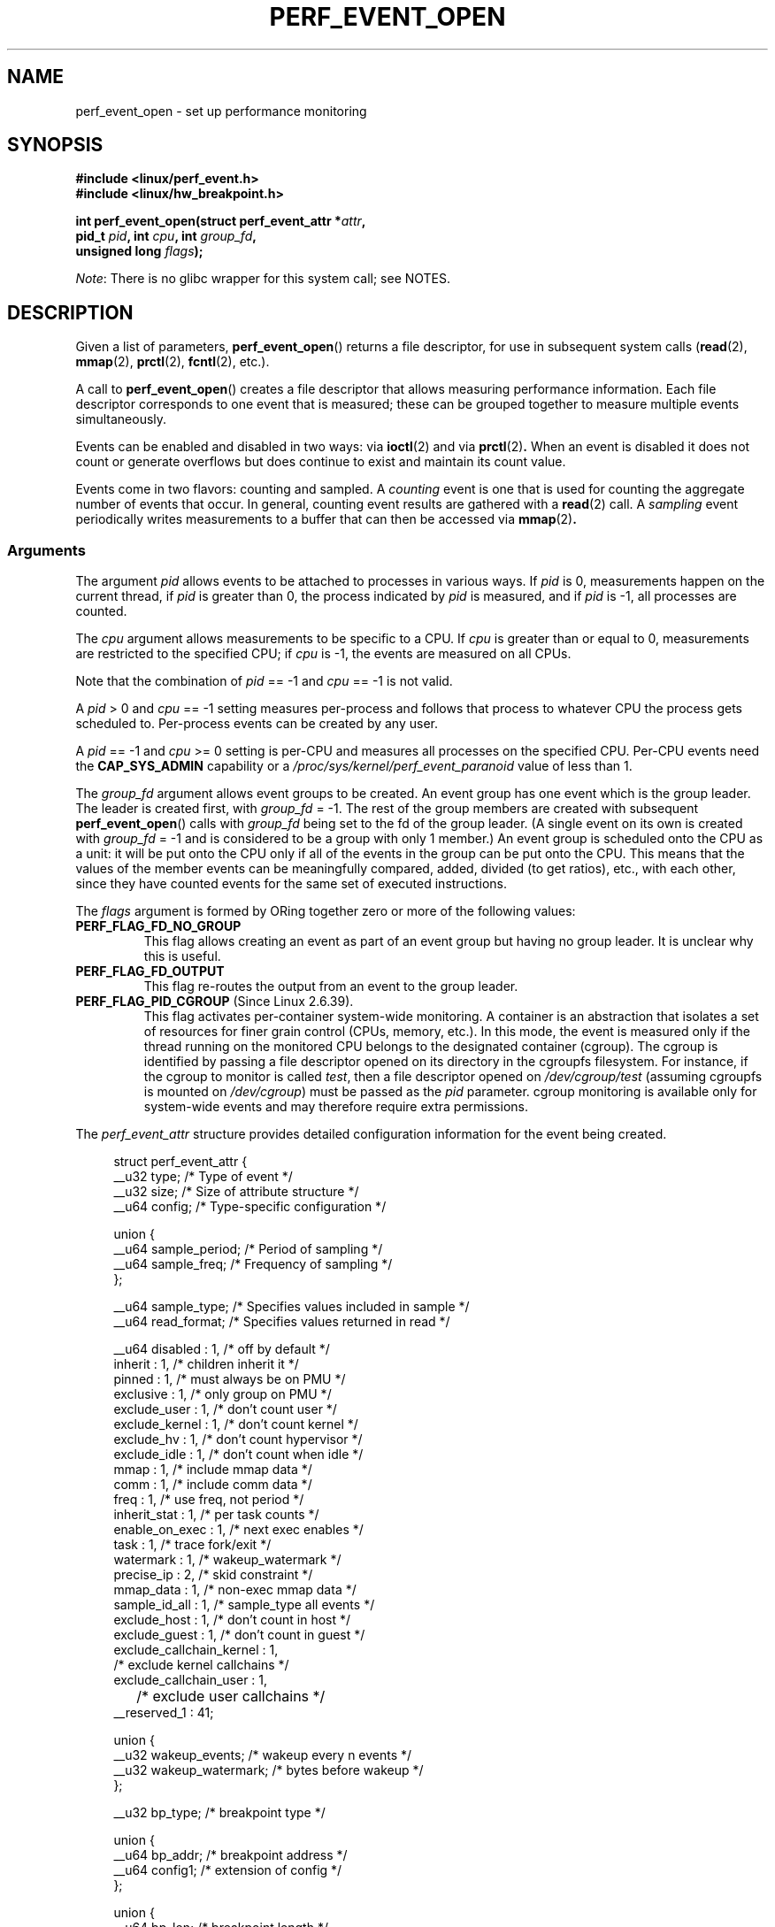 .\" Copyright (c) 2012, Vincent Weaver
.\"
.\" %%%LICENSE_START(GPLv2+_DOC_FULL)
.\" This is free documentation; you can redistribute it and/or
.\" modify it under the terms of the GNU General Public License as
.\" published by the Free Software Foundation; either version 2 of
.\" the License, or (at your option) any later version.
.\"
.\" The GNU General Public License's references to "object code"
.\" and "executables" are to be interpreted as the output of any
.\" document formatting or typesetting system, including
.\" intermediate and printed output.
.\"
.\" This manual is distributed in the hope that it will be useful,
.\" but WITHOUT ANY WARRANTY; without even the implied warranty of
.\" MERCHANTABILITY or FITNESS FOR A PARTICULAR PURPOSE.  See the
.\" GNU General Public License for more details.
.\"
.\" You should have received a copy of the GNU General Public
.\" License along with this manual; if not, see
.\" <http://www.gnu.org/licenses/>.
.\" %%%LICENSE_END
.\"
.\" This document is based on the perf_event.h header file, the
.\" tools/perf/design.txt file, and a lot of bitter experience.
.\"
.TH PERF_EVENT_OPEN 2 2013-09-13 "Linux" "Linux Programmer's Manual"
.SH NAME
perf_event_open \- set up performance monitoring
.SH SYNOPSIS
.nf
.B #include <linux/perf_event.h>
.B #include <linux/hw_breakpoint.h>
.sp
.BI "int perf_event_open(struct perf_event_attr *" attr ,
.BI "                    pid_t " pid ", int " cpu ", int " group_fd ,
.BI "                    unsigned long " flags  );
.fi

.IR Note :
There is no glibc wrapper for this system call; see NOTES.
.SH DESCRIPTION
Given a list of parameters,
.BR perf_event_open ()
returns a file descriptor, for use in subsequent system calls
.RB ( read "(2), " mmap "(2), " prctl "(2), " fcntl "(2), etc.)."
.PP
A call to
.BR perf_event_open ()
creates a file descriptor that allows measuring performance
information.
Each file descriptor corresponds to one
event that is measured; these can be grouped together
to measure multiple events simultaneously.
.PP
Events can be enabled and disabled in two ways: via
.BR ioctl (2)
and via
.BR prctl (2) .
When an event is disabled it does not count or generate overflows but does
continue to exist and maintain its count value.
.PP
Events come in two flavors: counting and sampled.
A
.I counting
event is one that is used for counting the aggregate number of events
that occur.
In general, counting event results are gathered with a
.BR read (2)
call.
A
.I sampling
event periodically writes measurements to a buffer that can then
be accessed via
.BR  mmap (2) .
.SS Arguments
.P
The argument
.I pid
allows events to be attached to processes in various ways.
If
.I pid
is 0, measurements happen on the current thread, if
.I pid
is greater than 0, the process indicated by
.I pid
is measured, and if
.I pid
is \-1, all processes are counted.

The
.I cpu
argument allows measurements to be specific to a CPU.
If
.I cpu
is greater than or equal to 0,
measurements are restricted to the specified CPU;
if
.I cpu
is \-1, the events are measured on all CPUs.
.P
Note that the combination of
.IR pid " == \-1"
and
.IR cpu " == \-1"
is not valid.
.P
A
.IR pid " > 0"
and
.IR cpu " == \-1"
setting measures per-process and follows that process to whatever CPU the
process gets scheduled to.
Per-process events can be created by any user.
.P
A
.IR pid " == \-1"
and
.IR cpu " >= 0"
setting is per-CPU and measures all processes on the specified CPU.
Per-CPU events need the
.B CAP_SYS_ADMIN
capability or a
.I /proc/sys/kernel/perf_event_paranoid
value of less than 1.
.P
The
.I group_fd
argument allows event groups to be created.
An event group has one event which is the group leader.
The leader is created first, with
.IR group_fd " = \-1."
The rest of the group members are created with subsequent
.BR perf_event_open ()
calls with
.IR group_fd
being set to the fd of the group leader.
(A single event on its own is created with
.IR group_fd " = \-1"
and is considered to be a group with only 1 member.)
An event group is scheduled onto the CPU as a unit: it will
be put onto the CPU only if all of the events in the group can be put onto
the CPU.
This means that the values of the member events can be
meaningfully compared, added, divided (to get ratios), etc., with each
other, since they have counted events for the same set of executed
instructions.
.P
The
.I flags
argument is formed by ORing together zero or more of the following values:
.TP
.BR PERF_FLAG_FD_NO_GROUP
.\" FIXME The following sentence is unclear
This flag allows creating an event as part of an event group but
having no group leader.
It is unclear why this is useful.
.\" FIXME So, why is it useful?
.TP
.BR PERF_FLAG_FD_OUTPUT
This flag re-routes the output from an event to the group leader.
.TP
.BR PERF_FLAG_PID_CGROUP " (Since Linux 2.6.39)."
This flag activates per-container system-wide monitoring.
A container
is an abstraction that isolates a set of resources for finer grain
control (CPUs, memory, etc.).
In this mode, the event is measured
only if the thread running on the monitored CPU belongs to the designated
container (cgroup).
The cgroup is identified by passing a file descriptor
opened on its directory in the cgroupfs filesystem.
For instance, if the
cgroup to monitor is called
.IR test ,
then a file descriptor opened on
.I /dev/cgroup/test
(assuming cgroupfs is mounted on
.IR /dev/cgroup )
must be passed as the
.I pid
parameter.
cgroup monitoring is available only
for system-wide events and may therefore require extra permissions.
.P
The
.I perf_event_attr
structure provides detailed configuration information
for the event being created.

.in +4n
.nf
struct perf_event_attr {
    __u32     type;         /* Type of event */
    __u32     size;         /* Size of attribute structure */
    __u64     config;       /* Type-specific configuration */

    union {
        __u64 sample_period;    /* Period of sampling */
        __u64 sample_freq;      /* Frequency of sampling */
    };

    __u64     sample_type;  /* Specifies values included in sample */
    __u64     read_format;  /* Specifies values returned in read */

    __u64     disabled       : 1,   /* off by default */
              inherit        : 1,   /* children inherit it */
              pinned         : 1,   /* must always be on PMU */
              exclusive      : 1,   /* only group on PMU */
              exclude_user   : 1,   /* don't count user */
              exclude_kernel : 1,   /* don't count kernel */
              exclude_hv     : 1,   /* don't count hypervisor */
              exclude_idle   : 1,   /* don't count when idle */
              mmap           : 1,   /* include mmap data */
              comm           : 1,   /* include comm data */
              freq           : 1,   /* use freq, not period */
              inherit_stat   : 1,   /* per task counts */
              enable_on_exec : 1,   /* next exec enables */
              task           : 1,   /* trace fork/exit */
              watermark      : 1,   /* wakeup_watermark */
              precise_ip     : 2,   /* skid constraint */
              mmap_data      : 1,   /* non-exec mmap data */
              sample_id_all  : 1,   /* sample_type all events */
              exclude_host   : 1,   /* don't count in host */
              exclude_guest  : 1,   /* don't count in guest */
              exclude_callchain_kernel : 1,
                                    /* exclude kernel callchains */
              exclude_callchain_user   : 1,
	                            /* exclude user callchains */
              __reserved_1   : 41;

    union {
        __u32 wakeup_events;    /* wakeup every n events */
        __u32 wakeup_watermark; /* bytes before wakeup */
    };

    __u32     bp_type;          /* breakpoint type */

    union {
        __u64 bp_addr;          /* breakpoint address */
        __u64 config1;          /* extension of config */
    };

    union {
        __u64 bp_len;           /* breakpoint length */
        __u64 config2;          /* extension of config1 */
    };
    __u64   branch_sample_type; /* enum perf_branch_sample_type */
    __u64   sample_regs_user;   /* user regs to dump on samples */
    __u32   sample_stack_user;  /* size of stack to dump on
                                   samples */
    __u32   __reserved_2;       /* Align to u64 */

};
.fi
.in

The fields of the
.I perf_event_attr
structure are described in more detail below:
.TP
.I type
This field specifies the overall event type.
It has one of the following values:
.RS
.TP
.B PERF_TYPE_HARDWARE
This indicates one of the "generalized" hardware events provided
by the kernel.
See the
.I config
field definition for more details.
.TP
.B PERF_TYPE_SOFTWARE
This indicates one of the software-defined events provided by the kernel
(even if no hardware support is available).
.TP
.B PERF_TYPE_TRACEPOINT
This indicates a tracepoint
provided by the kernel tracepoint infrastructure.
.TP
.B PERF_TYPE_HW_CACHE
This indicates a hardware cache event.
This has a special encoding, described in the
.I config
field definition.
.TP
.B PERF_TYPE_RAW
This indicates a "raw" implementation-specific event in the
.IR config " field."
.TP
.BR PERF_TYPE_BREAKPOINT " (Since Linux 2.6.33)"
This indicates a hardware breakpoint as provided by the CPU.
Breakpoints can be read/write accesses to an address as well as
execution of an instruction address.
.TP
.RB "dynamic PMU"
Since Linux 2.6.39,
.BR perf_event_open ()
can support multiple PMUs.
To enable this, a value exported by the kernel can be used in the
.I type
field to indicate which PMU to use.
The value to use can be found in the sysfs filesystem:
there is a subdirectory per PMU instance under
.IR /sys/bus/event_source/devices .
In each sub-directory there is a
.I type
file whose content is an integer that can be used in the
.I type
field.
For instance,
.I /sys/bus/event_source/devices/cpu/type
contains the value for the core CPU PMU, which is usually 4.
.RE
.TP
.I "size"
The size of the
.I perf_event_attr
structure for forward/backward compatibility.
Set this using
.I sizeof(struct perf_event_attr)
to allow the kernel to see
the struct size at the time of compilation.

The related define
.B PERF_ATTR_SIZE_VER0
is set to 64; this was the size of the first published struct.
.B PERF_ATTR_SIZE_VER1
is 72, corresponding to the addition of breakpoints in Linux 2.6.33.
.B PERF_ATTR_SIZE_VER2
is 80 corresponding to the addition of branch sampling in Linux 3.4.
.B PERF_ATR_SIZE_VER3
is 96 corresponding to the addition
of
.I sample_regs_user
and
.I sample_stack_user
in Linux 3.7.
.TP
.I "config"
This specifies which event you want, in conjunction with
the
.I type
field.
The
.IR config1 " and " config2
fields are also taken into account in cases where 64 bits is not
enough to fully specify the event.
The encoding of these fields are event dependent.

The most significant bit (bit 63) of
.I config
signifies CPU-specific (raw) counter configuration data;
if the most significant bit is unset, the next 7 bits are an event
type and the rest of the bits are the event identifier.

There are various ways to set the
.I config
field that are dependent on the value of the previously
described
.I type
field.
What follows are various possible settings for
.I config
separated out by
.IR type .

If
.I type
is
.BR PERF_TYPE_HARDWARE ,
we are measuring one of the generalized hardware CPU events.
Not all of these are available on all platforms.
Set
.I config
to one of the following:
.RS 12
.TP
.B PERF_COUNT_HW_CPU_CYCLES
Total cycles.
Be wary of what happens during CPU frequency scaling.
.TP
.B PERF_COUNT_HW_INSTRUCTIONS
Retired instructions.
Be careful, these can be affected by various
issues, most notably hardware interrupt counts.
.TP
.B PERF_COUNT_HW_CACHE_REFERENCES
Cache accesses.
Usually this indicates Last Level Cache accesses but this may
vary depending on your CPU.
This may include prefetches and coherency messages; again this
depends on the design of your CPU.
.TP
.B PERF_COUNT_HW_CACHE_MISSES
Cache misses.
Usually this indicates Last Level Cache misses; this is intended to be
used in conjunction with the
.B PERF_COUNT_HW_CACHE_REFERENCES
event to calculate cache miss rates.
.TP
.B PERF_COUNT_HW_BRANCH_INSTRUCTIONS
Retired branch instructions.
Prior to Linux 2.6.34, this used
the wrong event on AMD processors.
.TP
.B PERF_COUNT_HW_BRANCH_MISSES
Mispredicted branch instructions.
.TP
.B PERF_COUNT_HW_BUS_CYCLES
Bus cycles, which can be different from total cycles.
.TP
.BR PERF_COUNT_HW_STALLED_CYCLES_FRONTEND " (Since Linux 3.0)"
Stalled cycles during issue.
.TP
.BR PERF_COUNT_HW_STALLED_CYCLES_BACKEND  " (Since Linux 3.0)"
Stalled cycles during retirement.
.TP
.BR PERF_COUNT_HW_REF_CPU_CYCLES  " (Since Linux 3.3)"
Total cycles; not affected by CPU frequency scaling.
.RE
.IP
If
.I type
is
.BR PERF_TYPE_SOFTWARE ,
we are measuring software events provided by the kernel.
Set
.I config
to one of the following:
.RS 12
.TP
.B PERF_COUNT_SW_CPU_CLOCK
This reports the CPU clock, a high-resolution per-CPU timer.
.TP
.B PERF_COUNT_SW_TASK_CLOCK
This reports a clock count specific to the task that is running.
.TP
.B PERF_COUNT_SW_PAGE_FAULTS
This reports the number of page faults.
.TP
.B PERF_COUNT_SW_CONTEXT_SWITCHES
This counts context switches.
Until Linux 2.6.34, these were all reported as user-space
events, after that they are reported as happening in the kernel.
.TP
.B PERF_COUNT_SW_CPU_MIGRATIONS
This reports the number of times the process
has migrated to a new CPU.
.TP
.B PERF_COUNT_SW_PAGE_FAULTS_MIN
This counts the number of minor page faults.
These did not require disk I/O to handle.
.TP
.B PERF_COUNT_SW_PAGE_FAULTS_MAJ
This counts the number of major page faults.
These required disk I/O to handle.
.TP
.BR PERF_COUNT_SW_ALIGNMENT_FAULTS " (Since Linux 2.6.33)"
This counts the number of alignment faults.
These happen when unaligned memory accesses happen; the kernel
can handle these but it reduces performance.
This happens only on some architectures (never on x86).
.TP
.BR PERF_COUNT_SW_EMULATION_FAULTS " (Since Linux 2.6.33)"
This counts the number of emulation faults.
The kernel sometimes traps on unimplemented instructions
and emulates them for user space.
This can negatively impact performance.
.RE

.RS
If
.I type
is
.BR PERF_TYPE_TRACEPOINT ,
then we are measuring kernel tracepoints.
The value to use in
.I config
can be obtained from under debugfs
.I tracing/events/*/*/id
if ftrace is enabled in the kernel.
.RE

.RS
If
.I type
is
.BR PERF_TYPE_HW_CACHE ,
then we are measuring a hardware CPU cache event.
To calculate the appropriate
.I config
value use the following equation:
.RS 4
.nf

    (perf_hw_cache_id) | (perf_hw_cache_op_id << 8) |
    (perf_hw_cache_op_result_id << 16)
.fi
.P
where
.I perf_hw_cache_id
is one of:
.RS 4
.TP
.B PERF_COUNT_HW_CACHE_L1D
for measuring Level 1 Data Cache
.TP
.B PERF_COUNT_HW_CACHE_L1I
for measuring Level 1 Instruction Cache
.TP
.B PERF_COUNT_HW_CACHE_LL
for measuring Last-Level Cache
.TP
.B PERF_COUNT_HW_CACHE_DTLB
for measuring the Data TLB
.TP
.B PERF_COUNT_HW_CACHE_ITLB
for measuring the Instruction TLB
.TP
.B PERF_COUNT_HW_CACHE_BPU
for measuring the branch prediction unit
.TP
.BR PERF_COUNT_HW_CACHE_NODE " (Since Linux 3.0)"
for measuring local memory accesses
.RE
.P
and
.I perf_hw_cache_op_id
is one of
.RS 4
.TP
.B PERF_COUNT_HW_CACHE_OP_READ
for read accesses
.TP
.B PERF_COUNT_HW_CACHE_OP_WRITE
for write accesses
.TP
.B PERF_COUNT_HW_CACHE_OP_PREFETCH
for prefetch accesses
.RE
.P
and
.I perf_hw_cache_op_result_id
is one of
.RS 4
.TP
.B PERF_COUNT_HW_CACHE_RESULT_ACCESS
to measure accesses
.TP
.B PERF_COUNT_HW_CACHE_RESULT_MISS
to measure misses
.RE
.RE

If
.I type
is
.BR PERF_TYPE_RAW ,
then a custom "raw"
.I config
value is needed.
Most CPUs support events that are not covered by the "generalized" events.
These are implementation defined; see your CPU manual (for example
the Intel Volume 3B documentation or the AMD BIOS and Kernel Developer
Guide).
The libpfm4 library can be used to translate from the name in the
architectural manuals to the raw hex value
.BR perf_event_open ()
expects in this field.

If
.I type
is
.BR PERF_TYPE_BREAKPOINT ,
then leave
.I config
set to zero.
Its parameters are set in other places.
.RE
.TP
.IR sample_period ", " sample_freq
A "sampling" counter is one that generates an interrupt
every N events, where N is given by
.IR sample_period .
A sampling counter has
.IR sample_period " > 0."
When an overflow interrupt occurs, requested data is recorded
in the mmap buffer.
The
.I sample_type
field controls what data is recorded on each interrupt.

.I sample_freq
can be used if you wish to use frequency rather than period.
In this case you set the
.I freq
flag.
The kernel will adjust the sampling period
to try and achieve the desired rate.
The rate of adjustment is a
timer tick.
.TP
.I "sample_type"
The various bits in this field specify which values to include
in the sample.
They will be recorded in a ring-buffer,
which is available to user space using
.BR mmap (2).
The order in which the values are saved in the
sample are documented in the MMAP Layout subsection below;
it is not the
.I "enum perf_event_sample_format"
order.
.RS
.TP
.B PERF_SAMPLE_IP
Records instruction pointer.
.TP
.B PERF_SAMPLE_TID
Records the process and thread IDs.
.TP
.B PERF_SAMPLE_TIME
Records a timestamp.
.TP
.B PERF_SAMPLE_ADDR
Records an address, if applicable.
.TP
.B PERF_SAMPLE_READ
Record counter values for all events in a group, not just the group leader.
.TP
.B PERF_SAMPLE_CALLCHAIN
Records the callchain (stack backtrace).
.TP
.B PERF_SAMPLE_ID
Records a unique ID for the opened event's group leader.
.TP
.B PERF_SAMPLE_CPU
Records CPU number.
.TP
.B PERF_SAMPLE_PERIOD
Records the current sampling period.
.TP
.B PERF_SAMPLE_STREAM_ID
Records a unique ID for the opened event.
Unlike
.B PERF_SAMPLE_ID
the actual ID is returned, not the group leader.
This ID is the same as the one returned by PERF_FORMAT_ID.
.TP
.B PERF_SAMPLE_RAW
Records additional data, if applicable.
Usually returned by tracepoint events.
.TP
.BR PERF_SAMPLE_BRANCH_STACK " (Since Linux 3.4)"
This provides a record of recent branches, as provided
by CPU branch sampling hardware (such as Intel Last Branch Record).
Not all hardware supports this feature.

See the
.I branch_sample_type
field for how to filter which branches are reported.
.TP
.BR PERF_SAMPLE_REGS_USER " (Since Linux 3.7)"
Records the current user-level CPU register state
(the values in the process before the kernel was called).
.TP
.BR PERF_SAMPLE_STACK_USER " (Since Linux 3.7)"
Records the user level stack, allowing stack unwinding.
.TP
.BR PERF_SAMPLE_WEIGHT " (Since Linux 3.10)"
Records a hardware provided weight value that expresses how
costly the sampled event was.
This allows the hardware to highlight expensive events in
a profile.
.TP
.BR PERF_SAMPLE_DATA_SRC " (Since Linux 3.10)"
Records the data source: where in the memory hierarchy
the data associated with the sampled instruction came from.
This is only available if the underlying hardware
supports this feature.
.RE
.TP
.IR "read_format"
This field specifies the format of the data returned by
.BR read (2)
on a
.BR perf_event_open ()
file descriptor.
.RS
.TP
.B PERF_FORMAT_TOTAL_TIME_ENABLED
Adds the 64-bit
.I time_enabled
field.
This can be used to calculate estimated totals if
the PMU is overcommitted and multiplexing is happening.
.TP
.B PERF_FORMAT_TOTAL_TIME_RUNNING
Adds the 64-bit
.I time_running
field.
This can be used to calculate estimated totals if
the PMU is overcommitted and  multiplexing is happening.
.TP
.B PERF_FORMAT_ID
Adds a 64-bit unique value that corresponds to the event group.
.TP
.B PERF_FORMAT_GROUP
Allows all counter values in an event group to be read with one read.
.RE
.TP
.IR "disabled"
The
.I disabled
bit specifies whether the counter starts out disabled or enabled.
If disabled, the event can later be enabled by
.BR ioctl (2),
.BR prctl (2),
or
.IR enable_on_exec .
.TP
.IR "inherit"
The
.I inherit
bit specifies that this counter should count events of child
tasks as well as the task specified.
This applies only to new children, not to any existing children at
the time the counter is created (nor to any new children of
existing children).

Inherit does not work for some combinations of
.IR read_format s,
such as
.BR PERF_FORMAT_GROUP .
.TP
.IR "pinned"
The
.I pinned
bit specifies that the counter should always be on the CPU if at all
possible.
It applies only to hardware counters and only to group leaders.
If a pinned counter cannot be put onto the CPU (e.g., because there are
not enough hardware counters or because of a conflict with some other
event), then the counter goes into an 'error' state, where reads
return end-of-file (i.e.,
.BR read (2)
returns 0) until the counter is subsequently enabled or disabled.
.TP
.IR "exclusive"
The
.I exclusive
bit specifies that when this counter's group is on the CPU,
it should be the only group using the CPU's counters.
In the future this may allow monitoring programs to
support PMU features that need to run alone so that they do not
disrupt other hardware counters.
.TP
.IR "exclude_user"
If this bit is set, the count excludes events that happen in user space.
.TP
.IR "exclude_kernel"
If this bit is set, the count excludes events that happen in kernel-space.
.TP
.IR "exclude_hv"
If this bit is set, the count excludes events that happen in the
hypervisor.
This is mainly for PMUs that have built-in support for handling this
(such as POWER).
Extra support is needed for handling hypervisor measurements on most
machines.
.TP
.IR "exclude_idle"
If set, don't count when the CPU is idle.
.TP
.IR "mmap"
The
.I mmap
bit enables recording of exec mmap events.
.TP
.IR "comm"
The
.I comm
bit enables tracking of process command name as modified by the
.IR exec (2)
and
.IR prctl (PR_SET_NAME)
system calls.
Unfortunately for tools,
there is no way to distinguish one system call versus the other.
.TP
.IR "freq"
If this bit is set, then
.I sample_frequency
not
.I sample_period
is used when setting up the sampling interval.
.TP
.IR "inherit_stat"
This bit enables saving of event counts on context switch for
inherited tasks.
This is meaningful only if the
.I inherit
field is set.
.TP
.IR "enable_on_exec"
If this bit is set, a counter is automatically
enabled after a call to
.BR exec (2).
.TP
.IR "task"
If this bit is set, then
fork/exit notifications are included in the ring buffer.
.TP
.IR "watermark"
If set, have a sampling interrupt happen when we cross the
.I wakeup_watermark
boundary.
Otherwise interrupts happen after
.I wakeup_events
samples.
.TP
.IR "precise_ip" " (Since Linux 2.6.35)"
This controls the amount of skid.
Skid is how many instructions
execute between an event of interest happening and the kernel
being able to stop and record the event.
Smaller skid is
better and allows more accurate reporting of which events
correspond to which instructions, but hardware is often limited
with how small this can be.

The values of this are the following:
.RS
.TP
0 -
.B SAMPLE_IP
can have arbitrary skid.
.TP
1 -
.B SAMPLE_IP
must have constant skid.
.TP
2 -
.B SAMPLE_IP
requested to have 0 skid.
.TP
3 -
.B SAMPLE_IP
must have 0 skid.
See also
.BR PERF_RECORD_MISC_EXACT_IP .
.RE
.TP
.IR "mmap_data" " (Since Linux 2.6.36)"
The counterpart of the
.I mmap
field, but enables including data mmap events
in the ring-buffer.
.TP
.IR "sample_id_all" " (Since Linux 2.6.38)"
If set, then TID, TIME, ID, CPU, and STREAM_ID can
additionally be included in
.RB non- PERF_RECORD_SAMPLE s
if the corresponding
.I sample_type
is selected.
.TP
.IR "exclude_host" " (Since Linux 3.2)"
Do not measure time spent in VM host.
.TP
.IR "exclude_guest" " (Since Linux 3.2)"
Do not measure time spent in VM guest.
.TP
.IR "exclude_callchain_kernel" " (Since Linux 3.7)"
Do not include kernel callchains.
.TP
.IR "exclude_callchain_user" " (Since Linux 3.7)"
Do not include user callchains.
.TP
.IR "wakeup_events" ", " "wakeup_watermark"
This union sets how many samples
.RI ( wakeup_events )
or bytes
.RI ( wakeup_watermark )
happen before an overflow signal happens.
Which one is used is selected by the
.I watermark
bitflag.

.I wakeup_events
only counts
.B PERF_RECORD_SAMPLE
record types.
To  receive a signal for every incoming
.B PERF_RECORD
type set
.I wakeup_watermark
to 1.
.TP
.IR "bp_type" " (Since Linux 2.6.33)"
This chooses the breakpoint type.
It is one of:
.RS
.TP
.BR HW_BREAKPOINT_EMPTY
No breakpoint.
.TP
.BR HW_BREAKPOINT_R
Count when we read the memory location.
.TP
.BR HW_BREAKPOINT_W
Count when we write the memory location.
.TP
.BR HW_BREAKPOINT_RW
Count when we read or write the memory location.
.TP
.BR HW_BREAKPOINT_X
Count when we execute code at the memory location.
.LP
The values can be combined via a bitwise or, but the
combination of
.B HW_BREAKPOINT_R
or
.B HW_BREAKPOINT_W
with
.B HW_BREAKPOINT_X
is not allowed.
.RE
.TP
.IR "bp_addr" " (Since Linux 2.6.33)"
.I bp_addr
address of the breakpoint.
For execution breakpoints this is the memory address of the instruction
of interest; for read and write breakpoints it is the memory address
of the memory location of interest.
.TP
.IR "config1" " (Since Linux 2.6.39)"
.I config1
is used for setting events that need an extra register or otherwise
do not fit in the regular config field.
Raw OFFCORE_EVENTS on Nehalem/Westmere/SandyBridge use this field
on 3.3 and later kernels.
.TP
.IR "bp_len" " (Since Linux 2.6.33)"
.I bp_len
is the length of the breakpoint being measured if
.I type
is
.BR PERF_TYPE_BREAKPOINT .
Options are
.BR HW_BREAKPOINT_LEN_1 ,
.BR HW_BREAKPOINT_LEN_2 ,
.BR HW_BREAKPOINT_LEN_4 ,
.BR HW_BREAKPOINT_LEN_8 .
For an execution breakpoint, set this to
.IR sizeof(long) .
.TP
.IR "config2" " (Since Linux 2.6.39)"

.I config2
is a further extension of the
.I config1
field.
.TP
.IR "branch_sample_type" " (Since Linux 3.4)"
If
.B PERF_SAMPLE_BRANCH_STACK
is enabled, then this specifies what branches to include
in the branch record.

The first part of the value is the privilege level, which
is a combination of one of the following values.
If the user does not set privilege level explicitly, the kernel
will use the event's privilege level.
Event and branch privilege levels do not have to match.
.RS
.TP
.B PERF_SAMPLE_BRANCH_USER
Branch target is in user space.
.TP
.B PERF_SAMPLE_BRANCH_KERNEL
Branch target is in kernel space.
.TP
.B PERF_SAMPLE_BRANCH_HV
Branch target is in hypervisor.
.TP
.B PERF_SAMPLE_BRANCH_PLM_ALL
A convenience value that is the three preceding values ORed together.

.P
In addition to the privilege value, at least one or more of the
following bits must be set.

.TP
.B PERF_SAMPLE_BRANCH_ANY
Any branch type.
.TP
.B PERF_SAMPLE_BRANCH_ANY_CALL
Any call branch.
.TP
.B PERF_SAMPLE_BRANCH_ANY_RETURN
Any return branch.
.TP
.B PERF_SAMPLE_BRANCH_IND_CALL
Indirect calls.
.TP
.BR PERF_SAMPLE_BRANCH_ABORT_TX " (Since Linux 3.11)"
Transactional memory aborts.
.TP
.BR PERF_SAMPLE_BRANCH_IN_TX " (Since Linux 3.11)"
Branch in transactional memory transaction.
.TP
.BR PERF_SAMPLE_BRANCH_NO_TX " (Since Linux 3.11)"
Branch not in transactional memory transaction.
.RE

.TP
.IR "sample_regs_user" " (Since Linux 3.7)"
This bitmask defines the set of user CPU registers to dump on samples.
The layout of the register mask is architecture specific and
described in the kernel header
.IR arch/ARCH/include/uapi/asm/perf_regs.h .
.TP
.IR "sample_stack_user" " (Since Linux 3.7)"
This defines the size of the user stack to dump if
.B PERF_SAMPLE_STACK_USER
is specified.
.SS Reading results
Once a
.BR perf_event_open ()
file descriptor  has been opened, the values
of the events can be read from the file descriptor.
The values that are there are specified by the
.I read_format
field in the
.I attr
structure at open time.

If you attempt to read into a buffer that is not big enough to hold the
data
.B ENOSPC
is returned

Here is the layout of the data returned by a read:
.IP * 2
If
.B PERF_FORMAT_GROUP
was specified to allow reading all events in a group at once:

.in +4n
.nf
struct read_format {
    u64 nr;            /* The number of events */
    u64 time_enabled;  /* if PERF_FORMAT_TOTAL_TIME_ENABLED */
    u64 time_running;  /* if PERF_FORMAT_TOTAL_TIME_RUNNING */
    struct
        u64 value;     /* The value of the event */
        u64 id;        /* if PERF_FORMAT_ID */
    } values[nr];
};
.fi
.in
.IP *
If
.B PERF_FORMAT_GROUP
was
.I not
specified:

.in +4n
.nf
struct read_format {
    u64 value;         /* The value of the event */
    u64 time_enabled;  /* if PERF_FORMAT_TOTAL_TIME_ENABLED */
    u64 time_running;  /* if PERF_FORMAT_TOTAL_TIME_RUNNING */
    u64 id;            /* if PERF_FORMAT_ID */
};
.fi
.in
.PP
The values read are as follows:
.TP
.I nr
The number of events in this file descriptor.
Only available if
.B PERF_FORMAT_GROUP
was specified.
.TP
.IR time_enabled ", " time_running
Total time the event was enabled and running.
Normally these are the same.
If more events are started
than available counter slots on the PMU, then multiplexing
happens and events run only part of the time.
In that case the
.I time_enabled
and
.I time running
values can be used to scale an estimated value for the count.
.TP
.I value
An unsigned 64-bit value containing the counter result.
.TP
.I id
A globally unique value for this particular event, only there if
.B PERF_FORMAT_ID
was specified in
.IR read_format .
.SS MMAP layout
When using
.BR perf_event_open ()
in sampled mode, asynchronous events
(like counter overflow or
.B PROT_EXEC
mmap tracking)
are logged into a ring-buffer.
This ring-buffer is created and accessed through
.BR mmap (2).

The mmap size should be 1+2^n pages, where the first page is a
metadata page
.RI ( "struct perf_event_mmap_page" )
that contains various
bits of information such as where the ring-buffer head is.

Before kernel 2.6.39, there is a bug that means you must allocate a mmap
ring buffer when sampling even if you do not plan to access it.

The structure of the first metadata mmap page is as follows:

.in +4n
.nf
struct perf_event_mmap_page {
    __u32 version;          /* version number of this structure */
    __u32 compat_version;   /* lowest version this is compat with */
    __u32 lock;             /* seqlock for synchronization */
    __u32 index;            /* hardware counter identifier */
    __s64 offset;           /* add to hardware counter value */
    __u64 time_enabled;     /* time event active */
    __u64 time_running;     /* time event on CPU */
    union {
        __u64   capabilities;
        __u64   cap_usr_time  : 1,
                cap_usr_rdpmc : 1,
    };
    __u16   pmc_width;
    __u16   time_shift;
    __u32   time_mult;
    __u64   time_offset;
    __u64   __reserved[120];   /* Pad to 1k */
    __u64   data_head;         /* head in the data section */
    __u64   data_tail;         /* user-space written tail */
}
.fi
.in

The following looks at the fields in the
.I perf_event_mmap_page
structure in more detail:
.TP
.I version
Version number of this structure.
.TP
.I compat_version
The lowest version this is compatible with.
.TP
.I lock
A seqlock for synchronization.
.TP
.I index
A unique hardware counter identifier.
.TP
.I offset
.\" FIXME clarify
Add this to hardware counter value??
.TP
.I time_enabled
Time the event was active.
.TP
.I time_running
Time the event was running.
.TP
.I cap_usr_time
User time capability.
.TP
.I cap_usr_rdpmc
If the hardware supports user-space read of performance counters
without syscall (this is the "rdpmc" instruction on x86), then
the following code can be used to do a read:

.in +4n
.nf
u32 seq, time_mult, time_shift, idx, width;
u64 count, enabled, running;
u64 cyc, time_offset;
s64 pmc = 0;

do {
    seq = pc\->lock;
    barrier();
    enabled = pc\->time_enabled;
    running = pc\->time_running;

    if (pc\->cap_usr_time && enabled != running) {
        cyc = rdtsc();
        time_offset = pc\->time_offset;
        time_mult   = pc\->time_mult;
        time_shift  = pc\->time_shift;
    }

    idx = pc\->index;
    count = pc\->offset;

    if (pc\->cap_usr_rdpmc && idx) {
        width = pc\->pmc_width;
        pmc = rdpmc(idx \- 1);
    }

    barrier();
} while (pc\->lock != seq);
.fi
.in
.TP
.I pmc_width
If
.IR cap_usr_rdpmc ,
this field provides the bit-width of the value
read using the rdpmc or equivalent instruction.
This can be used to sign extend the result like:

.in +4n
.nf
pmc <<= 64 \- pmc_width;
pmc >>= 64 \- pmc_width; // signed shift right
count += pmc;
.fi
.in
.TP
.IR time_shift ", " time_mult ", " time_offset

If
.IR cap_usr_time ,
these fields can be used to compute the time
delta since time_enabled (in nanoseconds) using rdtsc or similar.
.nf

    u64 quot, rem;
    u64 delta;
    quot = (cyc >> time_shift);
    rem = cyc & ((1 << time_shift) \- 1);
    delta = time_offset + quot * time_mult +
            ((rem * time_mult) >> time_shift);
.fi

Where
.IR time_offset ,
.IR time_mult ,
.IR time_shift ,
and
.IR cyc
are read in the
seqcount loop described above.
This delta can then be added to
enabled and possible running (if idx), improving the scaling:
.nf

    enabled += delta;
    if (idx)
        running += delta;
    quot = count / running;
    rem  = count % running;
    count = quot * enabled + (rem * enabled) / running;
.fi
.TP
.I data_head
This points to the head of the data section.
The value continuously increases, it does not wrap.
The value needs to be manually wrapped by the size of the mmap buffer
before accessing the samples.

On SMP-capable platforms, after reading the data_head value,
user space should issue an rmb().
.TP
.I data_tail;
When the mapping is
.BR PROT_WRITE ,
the
.I data_tail
value should be written by user space to reflect the last read data.
In this case the kernel will not over-write unread data.
.PP
The following 2^n ring-buffer pages have the layout described below.

If
.I perf_event_attr.sample_id_all
is set, then all event types will
have the sample_type selected fields related to where/when (identity)
an event took place (TID, TIME, ID, CPU, STREAM_ID) described in
.B PERF_RECORD_SAMPLE
below, it will be stashed just after the
.I perf_event_header
and the fields already present for the existing
fields, that  is, at the end of the payload.
That way a newer perf.data
file will be supported by older perf tools, with these new optional
fields being ignored.

The mmap values start with a header:

.in +4n
.nf
struct perf_event_header {
    __u32   type;
    __u16   misc;
    __u16   size;
};
.fi
.in

Below, we describe the
.I perf_event_header
fields in more detail.
For ease of reading,
the fields with shorter descriptions are presented first.
.TP
.I size
This indicates the size of the record.
.TP
.I misc
The
.I misc
field contains additional information about the sample.

The CPU mode can be determined from this value by masking with
.B PERF_RECORD_MISC_CPUMODE_MASK
and looking for one of the following (note these are not
bit masks, only one can be set at a time):
.RS
.TP
.B PERF_RECORD_MISC_CPUMODE_UNKNOWN
Unknown CPU mode.
.TP
.B PERF_RECORD_MISC_KERNEL
Sample happened in the kernel.
.TP
.B PERF_RECORD_MISC_USER
Sample happened in user code.
.TP
.B PERF_RECORD_MISC_HYPERVISOR
Sample happened in the hypervisor.
.TP
.B PERF_RECORD_MISC_GUEST_KERNEL
Sample happened in the guest kernel.
.TP
.B PERF_RECORD_MISC_GUEST_USER
Sample happened in guest user code.
.RE

.RS
In addition, one of the following bits can be set:
.TP
.B PERF_RECORD_MISC_MMAP_DATA
This is set when the mapping is not executable;
otherwise the mapping is executable.
.TP
.B PERF_RECORD_MISC_EXACT_IP
This indicates that the content of
.B PERF_SAMPLE_IP
points
to the actual instruction that triggered the event.
See also
.IR perf_event_attr.precise_ip .
.TP
.B PERF_RECORD_MISC_EXT_RESERVED
This indicates there is extended data available (currently not used).
.RE
.TP
.I type
The
.I type
value is one of the below.
The values in the corresponding record (that follows the header)
depend on the
.I type
selected as shown.
.RS
.TP 4
.B PERF_RECORD_MMAP
The MMAP events record the
.B PROT_EXEC
mappings so that we can correlate
user-space IPs to code.
They have the following structure:

.in +4n
.nf
struct {
    struct perf_event_header header;
    u32    pid, tid;
    u64    addr;
    u64    len;
    u64    pgoff;
    char   filename[];
};
.fi
.in
.TP
.B PERF_RECORD_LOST
This record indicates when events are lost.

.in +4n
.nf
struct {
    struct perf_event_header header;
    u64 id;
    u64 lost;
};
.fi
.in
.RS
.TP
.I id
is the unique event ID for the samples that were lost.
.TP
.I lost
is the number of events that were lost.
.RE
.TP
.B PERF_RECORD_COMM
This record indicates a change in the process name.

.in +4n
.nf
struct {
    struct perf_event_header header;
    u32 pid, tid;
    char comm[];
};
.fi
.in
.TP
.B PERF_RECORD_EXIT
This record indicates a process exit event.

.in +4n
.nf
struct {
    struct perf_event_header header;
    u32 pid, ppid;
    u32 tid, ptid;
    u64 time;
};
.fi
.in
.TP
.BR PERF_RECORD_THROTTLE ", " PERF_RECORD_UNTHROTTLE
This record indicates a throttle/unthrottle event.

.in +4n
.nf
struct {
    struct perf_event_header header;
    u64 time;
    u64 id;
    u64 stream_id;
};
.fi
.in
.TP
.B PERF_RECORD_FORK
This record indicates a fork event.

.in +4n
.nf
struct {
    struct perf_event_header header;
    u32 pid, ppid;
    u32 tid, ptid;
    u64 time;
};
.fi
.in
.TP
.B PERF_RECORD_READ
This record indicates a read event.

.in +4n
.nf
struct {
    struct perf_event_header header;
    u32 pid, tid;
    struct read_format values;
};
.fi
.in
.TP
.B PERF_RECORD_SAMPLE
This record indicates a sample.

.in +4n
.nf
struct {
    struct perf_event_header header;
    u64   ip;         /* if PERF_SAMPLE_IP */
    u32   pid, tid;   /* if PERF_SAMPLE_TID */
    u64   time;       /* if PERF_SAMPLE_TIME */
    u64   addr;       /* if PERF_SAMPLE_ADDR */
    u64   id;         /* if PERF_SAMPLE_ID */
    u64   stream_id;  /* if PERF_SAMPLE_STREAM_ID */
    u32   cpu, res;   /* if PERF_SAMPLE_CPU */
    u64   period;     /* if PERF_SAMPLE_PERIOD */
    struct read_format v; /* if PERF_SAMPLE_READ */
    u64   nr;         /* if PERF_SAMPLE_CALLCHAIN */
    u64   ips[nr];    /* if PERF_SAMPLE_CALLCHAIN */
    u32   size;       /* if PERF_SAMPLE_RAW */
    char  data[size]; /* if PERF_SAMPLE_RAW */
    u64   bnr;        /* if PERF_SAMPLE_BRANCH_STACK */
    struct perf_branch_entry lbr[bnr];
                      /* if PERF_SAMPLE_BRANCH_STACK */
    u64   abi;        /* if PERF_SAMPLE_REGS_USER */
    u64   regs[weight(mask)];
                      /* if PERF_SAMPLE_REGS_USER */
    u64   size;       /* if PERF_SAMPLE_STACK_USER */
    char  data[size]; /* if PERF_SAMPLE_STACK_USER */
    u64   dyn_size;   /* if PERF_SAMPLE_STACK_USER */
    u64   weight;     /* if PERF_SAMPLE_WEIGHT */
    u64   data_src;   /* if PERF_SAMPLE_DATA_SRC */
};
.fi
.RS 4
.TP 4
.I ip
If
.B PERF_SAMPLE_IP
is enabled, then a 64-bit instruction
pointer value is included.
.TP
.IR pid ", " tid
If
.B PERF_SAMPLE_TID
is enabled, then a 32-bit process ID
and 32-bit thread ID are included.
.TP
.I time
If
.B PERF_SAMPLE_TIME
is enabled, then a 64-bit timestamp
is included.
This is obtained via local_clock() which is a hardware timestamp
if available and the jiffies value if not.
.TP
.I addr
If
.B PERF_SAMPLE_ADDR
is enabled, then a 64-bit address is included.
This is usually the address of a tracepoint,
breakpoint, or software event; otherwise the value is 0.
.TP
.I id
If
.B PERF_SAMPLE_ID
is enabled, a 64-bit unique ID is included.
If the event is a member of an event group, the group leader ID is returned.
This ID is the same as the one returned by
.BR PERF_FORMAT_ID .
.TP
.I stream_id
If
.B PERF_SAMPLE_STREAM_ID
is enabled, a 64-bit unique ID is included.
Unlike
.B PERF_SAMPLE_ID
the actual ID is returned, not the group leader.
This ID is the same as the one returned by
.BR PERF_FORMAT_ID .
.TP
.IR cpu ", " res
If
.B PERF_SAMPLE_CPU
is enabled, this is a 32-bit value indicating
which CPU was being used, in addition to a reserved (unused)
32-bit value.
.TP
.I period
If
.B PERF_SAMPLE_PERIOD
is enabled, a 64-bit value indicating
the current sampling period is written.
.TP
.I v
If
.B PERF_SAMPLE_READ
is enabled, a structure of type read_format
is included which has values for all events in the event group.
The values included depend on the
.I read_format
value used at
.BR perf_event_open ()
time.
.TP
.IR nr ", " ips[nr]
If
.B PERF_SAMPLE_CALLCHAIN
is enabled, then a 64-bit number is included
which indicates how many following 64-bit instruction pointers will
follow.
This is the current callchain.
.TP
.IR size ", " data[size]
If
.B PERF_SAMPLE_RAW
is enabled, then a 32-bit value indicating size
is included followed by an array of 8-bit values of length size.
The values are padded with 0 to have 64-bit alignment.

This RAW record data is opaque with respect to the ABI.
The ABI doesn't make any promises with respect to the stability
of its content, it may vary depending
on event, hardware, and kernel version.
.TP
.IR bnr ", " lbr[bnr]
If
.B PERF_SAMPLE_BRANCH_STACK
is enabled, then a 64-bit value indicating
the number of records is included, followed by
.I bnr
.I perf_branch_entry
structures which each include the fields:
.RS
.TP
.I from
This indicates the source instruction (may not be a branch).
.TP
.I to
The branch target.
.TP
.I mispred
The branch target was mispredicted.
.TP
.I predicted
The branch target was predicted.
.TP
.IR in_tx " (Since Linux 3.11)"
The branch was in a transactional memory transaction.
.TP
.IR abort " (Since Linux 3.11)"
The branch was in an aborted transactional memory transaction.

.P
The entries are from most to least recent, so the first entry
has the most recent branch.

Support for
.I mispred
and
.I predicted
is optional; if not supported, both
values will be 0.

The type of branches recorded is specified by the
.I branch_sample_type
field.
.RE

.TP
.IR abi ", " regs[weight(mask)]
If
.B PERF_SAMPLE_REGS_USER
is enabled, then the user CPU registers are recorded.

The
.I abi
field is one of
.BR PERF_SAMPLE_REGS_ABI_NONE ", " PERF_SAMPLE_REGS_ABI_32 " or "
.BR PERF_SAMPLE_REGS_ABI_64 .

The
.I regs
field is an array of the CPU registers that were specified by
the
.I sample_regs_user
attr field.
The number of values is the number of bits set in the
.I sample_regs_user
bitmask.
.TP
.IR size ", " data[size] ", " dyn_size
If
.B PERF_SAMPLE_STACK_USER
is enabled, then record the user stack to enable backtracing.
.I size
is the size requested by the user in
.I stack_user_size
or else the maximum record size.
.I data
is the stack data.
.I dyn_size
is the amount of data actually dumped (can be less than
.IR size ).
.TP
.I weight
If
.B PERF_SAMPLE_WEIGHT
is enabled, then a 64 bit value provided by the hardware
is recorded that indicates how costly the event was.
This allows expensive events to stand out more clearly
in profiles.
.TP
.I data_src
If
.B PERF_SAMPLE_DATA_SRC
is enabled, then a 64 bit value is recorded that is made up of
the following fields:
.RS
.TP 4
.I mem_op
Type of opcode, a bitwise combination of:

.PD 0
.RS
.TP 24
.B PERF_MEM_OP_NA
Not available
.TP
.B PERF_MEM_OP_LOAD
Load instruction
.TP
.B PERF_MEM_OP_STORE
Store instruction
.TP
.B PERF_MEM_OP_PFETCH
Prefetch
.TP
.B PERF_MEM_OP_EXEC
Executable code
.RE
.PD
.TP
.I mem_lvl
Memory hierarchy level hit or miss, a bitwise combination of:

.PD 0
.RS
.TP 24
.B PERF_MEM_LVL_NA
Not available
.TP
.B PERF_MEM_LVL_HIT
Hit
.TP
.B PERF_MEM_LVL_MISS
Miss
.TP
.B PERF_MEM_LVL_L1
Level 1 cache
.TP
.B PERF_MEM_LVL_LFB
Line fill buffer
.TP
.B PERF_MEM_LVL_L2
Level 2 cache
.TP
.B PERF_MEM_LVL_L3
Level 3 cache
.TP
.B PERF_MEM_LVL_LOC_RAM
Local DRAM
.TP
.B PERF_MEM_LVL_REM_RAM1
Remote DRAM 1 hop
.TP
.B PERF_MEM_LVL_REM_RAM2
Remote DRAM 2 hops
.TP
.B PERF_MEM_LVL_REM_CCE1
Remote cache 1 hop
.TP
.B PERF_MEM_LVL_REM_CCE2
Remote cache 2 hops
.TP
.B PERF_MEM_LVL_IO
I/O memory
.TP
.B PERF_MEM_LVL_UNC
Uncached memory
.RE
.PD
.TP
.I mem_snoop
Snoop mode, a bitwise combination of:

.PD 0
.RS
.TP 24
.B PERF_MEM_SNOOP_NA
Not available
.TP
.B PERF_MEM_SNOOP_NONE
No snoop
.TP
.B PERF_MEM_SNOOP_HIT
Snoop hit
.TP
.B PERF_MEM_SNOOP_MISS
Snoop miss
.TP
.B PERF_MEM_SNOOP_HITM
Snoop hit modified
.RE
.PD
.TP
.I mem_lock
Lock instruction, a bitwise combination of:

.PD 0
.RS
.TP 24
.B PERF_MEM_LOCK_NA
Not available
.TP
.B PERF_MEM_LOCK_LOCKED
Locked transaction
.RE
.PD
.TP
.I mem_dtlb
TLB access hit or miss, a bitwise combination of:

.PD 0
.RS
.TP 24
.B PERF_MEM_TLB_NA
Not available
.TP
.B PERF_MEM_TLB_HIT
Hit
.TP
.B PERF_MEM_TLB_MISS
Miss
.TP
.B PERF_MEM_TLB_L1
Level 1 TLB
.TP
.B PERF_MEM_TLB_L2
Level 2 TLB
.TP
.B PERF_MEM_TLB_WK
Hardware walker
.TP
.B PERF_MEM_TLB_OS
OS fault handler
.RE
.PD
.RE
.RE
.RE
.RE
.SS Signal overflow
Events can be set to deliver a signal when a threshold is crossed.
The signal handler is set up using the
.BR poll (2),
.BR select (2),
.BR epoll (2)
and
.BR fcntl (2),
system calls.

To generate signals, sampling must be enabled
.RI ( sample_period
must have a non-zero value).

There are two ways to generate signals.

The first is to set a
.I wakeup_events
or
.I wakeup_watermark
value that will generate a signal if a certain number of samples
or bytes have been written to the mmap ring buffer.
In this case a signal of type
.B POLL_IN
is sent.

The other way is by use of the
.B PERF_EVENT_IOC_REFRESH
ioctl.
This ioctl adds to a counter that decrements each time the event overflows.
When non-zero, a
.B POLL_IN
signal is sent on overflow, but
once the value reaches 0, a signal is sent of type
.B POLL_HUP
and
the underlying event is disabled.

Note: on newer kernels (definitely noticed with 3.2)
.\" FIXME(Vince) : Find out when this was introduced
a signal is provided for every overflow, even if
.I wakeup_events
is not set.
.SS rdpmc instruction
Starting with Linux 3.4 on x86, you can use the
.I rdpmc
instruction to get low-latency reads without having to enter the kernel.
Note that using
.I rdpmc
is not necessarily faster than other methods for reading event values.

Support for this can be detected with the
.I cap_usr_rdpmc
field in the mmap page; documentation on how
to calculate event values can be found in that section.
.SS perf_event ioctl calls
.PP
Various ioctls act on
.BR perf_event_open ()
file descriptors
.TP
.B PERF_EVENT_IOC_ENABLE
Enables the individual event or event group specified by the
file descriptor argument.

If the
.B PERF_IOC_FLAG_GROUP
bit is set in the ioctl argument, then all events in a group are
enabled, even if the event specified is not the group leader
(but see BUGS).
.TP
.B PERF_EVENT_IOC_DISABLE
Disables the individual counter or event group specified by the
file descriptor argument.

Enabling or disabling the leader of a group enables or disables the
entire group; that is, while the group leader is disabled, none of the
counters in the group will count.
Enabling or disabling a member of a group other than the leader
affects only that counter; disabling a non-leader
stops that counter from counting but doesn't affect any other counter.

If the
.B PERF_IOC_FLAG_GROUP
bit is set in the ioctl argument, then all events in a group are
disabled, even if the event specified is not the group leader
(but see BUGS).
.TP
.B PERF_EVENT_IOC_REFRESH
Non-inherited overflow counters can use this
to enable a counter for a number of overflows specified by the argument,
after which it is disabled.
Subsequent calls of this ioctl add the argument value to the current
count.
A signal with
.B POLL_IN
set will happen on each overflow until the
count reaches 0; when that happens a signal with
POLL_HUP
set is sent and the event is disabled.
Using an argument of 0 is considered undefined behavior.
.TP
.B PERF_EVENT_IOC_RESET
Reset the event count specified by the
file descriptor argument to zero.
This resets only the counts; there is no way to reset the
multiplexing
.I time_enabled
or
.I time_running
values.

If the
.B PERF_IOC_FLAG_GROUP
bit is set in the ioctl argument, then all events in a group are
reset, even if the event specified is not the group leader
(but see BUGS).
.TP
.B PERF_EVENT_IOC_PERIOD
IOC_PERIOD is the command to update the period; it
does not update the current period but instead defers until next.

The argument is a pointer to a 64-bit value containing the
desired new period.
.TP
.B PERF_EVENT_IOC_SET_OUTPUT
This tells the kernel to report event notifications to the specified
file descriptor rather than the default one.
The file descriptors must all be on the same CPU.

The argument specifies the desired file descriptor, or \-1 if
output should be ignored.
.TP
.BR PERF_EVENT_IOC_SET_FILTER " (Since Linux 2.6.33)"
This adds an ftrace filter to this event.

The argument is a pointer to the desired ftrace filter.
.SS Using prctl
A process can enable or disable all the event groups that are
attached to it using the
.BR prctl (2)
.B PR_TASK_PERF_EVENTS_ENABLE
and
.B PR_TASK_PERF_EVENTS_DISABLE
operations.
This applies to all counters on the current process, whether created by
this process or by another, and does not affect any counters that this
process has created on other processes.
It enables or disables only
the group leaders, not any other members in the groups.
.SS perf_event related configuration files
Files in
.I /proc/sys/kernel/
.RS 4
.TP
.I /proc/sys/kernel/perf_event_paranoid

The
.I perf_event_paranoid
file can be set to restrict access to the performance counters.
.RS
.IP 2 4
only allow user-space measurements.
.IP 1
allow both kernel and user measurements (default).
.IP 0
allow access to CPU-specific data but not raw tracepoint samples.
.IP \-1
no restrictions.
.RE
.IP
The existence of the
.I perf_event_paranoid
file is the official method for determining if a kernel supports
.BR perf_event_open ().
.TP
.I /proc/sys/kernel/perf_event_max_sample_rate

This sets the maximum sample rate.
Setting this too high can allow
users to sample at a rate that impacts overall machine performance
and potentially lock up the machine.
The default value is
100000 (samples per second).
.TP
.I /proc/sys/kernel/perf_event_mlock_kb

Maximum number of pages an unprivileged user can mlock (2) .
The default is 516 (kB).

.RE
Files in
.I /sys/bus/event_source/devices/
.RS 4
Since Linux 2.6.34 the kernel supports having multiple PMUs
available for monitoring.
Information on how to program these PMUs can be found under
.IR /sys/bus/event_source/devices/ .
Each subdirectory corresponds to a different PMU.
.TP
.IR /sys/bus/event_source/devices/*/type " (Since Linux 2.6.38)"
This contains an integer that can be used in the
.I type
field of perf_event_attr to indicate you wish to use this PMU.
.TP
.IR /sys/bus/event_source/devices/*/rdpmc " (Since Linux 3.4)"
If this file is 1, then direct user-space access to the
performance counter registers is allowed via the rdpmc instruction.
This can be disabled by echoing 0 to the file.
.TP
.IR /sys/bus/event_source/devices/*/format/ " (Since Linux 3.4)"
This sub-directory contains information on the architecture-specific
sub-fields available for programming the various
.I config
fields in the perf_event_attr struct.

The content of each file is the name of the config field, followed
by a colon, followed by a series of integer bit ranges separated by
commas.
For example, the file
.I event
may contain the value
.I config1:1,6-10,44
which indicates that event is an attribute that occupies bits 1,6-10, and 44
of perf_event_attr::config1.
.TP
.IR /sys/bus/event_source/devices/*/events/ " (Since Linux 3.4)"
This sub-directory contains files with pre-defined events.
The contents are strings describing the event settings
expressed in terms of the fields found in the previously mentioned
.I ./format/
directory.
These are not necessarily complete lists of all events supported by
a PMU, but usually a subset of events deemed useful or interesting.

The content of each file is a list of attribute names
separated by commas.
Each entry has an optional value (either hex or decimal).
If no value is specified than it is assumed to be a single-bit
field with a value of 1.
An example entry may look like this:
.IR event=0x2,inv,ldlat=3 .
.TP
.I /sys/bus/event_source/devices/*/uevent
This file is the standard kernel device interface
for injecting hotplug events.
.TP
.IR /sys/bus/event_source/devices/*/cpumask " (Since Linux 3.7)"
The
.I cpumask
file contains a comma-separated list of integers that
indicate a representative CPU number for each socket (package)
on the motherboard.
This is needed when setting up uncore or northbridge events, as
those PMUs present socket-wide events.
.RE
.SH RETURN VALUE
.BR perf_event_open ()
returns the new file descriptor, or \-1 if an error occurred
(in which case,
.I errno
is set appropriately).
.SH ERRORS
.TP
.B EINVAL
Returned if the specified event is not available.
.TP
.B ENOSPC
Prior to Linux 3.3, if there was not enough room for the event,
.B ENOSPC
was returned.
Linus did not like this, and this was changed to
.BR EINVAL .
.B ENOSPC
is still returned if you try to read results into
too small of a buffer.
.SH VERSION
.BR perf_event_open ()
was introduced in Linux 2.6.31 but was called
.BR perf_counter_open () .
It was renamed in Linux 2.6.32.
.SH CONFORMING TO
This
.BR perf_event_open ()
system call Linux- specific
and should not be used in programs intended to be portable.
.SH NOTES
Glibc does not provide a wrapper for this system call; call it using
.BR syscall (2).
See the example below.

The official way of knowing if
.BR perf_event_open ()
support is enabled is checking
for the existence of the file
.IR /proc/sys/kernel/perf_event_paranoid .
.SH BUGS
The
.B F_SETOWN_EX
option to
.BR fcntl (2)
is needed to properly get overflow signals in threads.
This was introduced in Linux 2.6.32.

Prior to Linux 2.6.33 (at least for x86) the kernel did not check
if events could be scheduled together until read time.
The same happens on all known kernels if the NMI watchdog is enabled.
This means to see if a given set of events works you have to
.BR perf_event_open (),
start, then read before you know for sure you
can get valid measurements.

Prior to Linux 2.6.34 event constraints were not enforced by the kernel.
In that case, some events would silently return "0" if the kernel
scheduled them in an improper counter slot.

Prior to Linux 2.6.34 there was a bug when multiplexing where the
wrong results could be returned.

Kernels from Linux 2.6.35 to Linux 2.6.39 can quickly crash the kernel if
"inherit" is enabled and many threads are started.

Prior to Linux 2.6.35,
.B PERF_FORMAT_GROUP
did not work with attached processes.

In older Linux 2.6 versions,
refreshing an event group leader refreshed all siblings,
and refreshing with a parameter of 0 enabled infinite refresh.
This behavior is unsupported and should not be relied on.

There is a bug in the kernel code between
Linux 2.6.36 and Linux 3.0 that ignores the
"watermark" field and acts as if a wakeup_event
was chosen if the union has a
non-zero value in it.

From Linux 2.6.31 to Linux 3.4, the
.B PERF_IOC_FLAG_GROUP
ioctl argument was broken and would repeatedly operate
on the event specified rather than iterating across
all sibling events in a group.

Always double-check your results!
Various generalized events have had wrong values.
For example, retired branches measured
the wrong thing on AMD machines until Linux 2.6.35.
.SH EXAMPLE
The following is a short example that measures the total
instruction count of a call to
.BR printf (3).
.nf

#include <stdlib.h>
#include <stdio.h>
#include <unistd.h>
#include <string.h>
#include <sys/ioctl.h>
#include <linux/perf_event.h>
#include <asm/unistd.h>

long
perf_event_open(struct perf_event_attr *hw_event, pid_t pid,
                int cpu, int group_fd, unsigned long flags)
{
    int ret;

    ret = syscall(__NR_perf_event_open, hw_event, pid, cpu,
                   group_fd, flags);
    return ret;
}

int
main(int argc, char **argv)
{
    struct perf_event_attr pe;
    long long count;
    int fd;

    memset(&pe, 0, sizeof(struct perf_event_attr));
    pe.type = PERF_TYPE_HARDWARE;
    pe.size = sizeof(struct perf_event_attr);
    pe.config = PERF_COUNT_HW_INSTRUCTIONS;
    pe.disabled = 1;
    pe.exclude_kernel = 1;
    pe.exclude_hv = 1;

    fd = perf_event_open(&pe, 0, \-1, \-1, 0);
    if (fd == \-1) {
       fprintf(stderr, "Error opening leader %llx\\n", pe.config);
       exit(EXIT_FAILURE);
    }

    ioctl(fd, PERF_EVENT_IOC_RESET, 0);
    ioctl(fd, PERF_EVENT_IOC_ENABLE, 0);

    printf("Measuring instruction count for this printf\\n");

    ioctl(fd, PERF_EVENT_IOC_DISABLE, 0);
    read(fd, &count, sizeof(long long));

    printf("Used %lld instructions\\n", count);

    close(fd);
}
.fi
.SH SEE ALSO
.BR fcntl (2),
.BR mmap (2),
.BR open (2),
.BR prctl (2),
.BR read (2)
